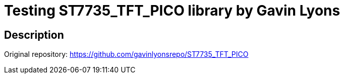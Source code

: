 = Testing ST7735_TFT_PICO library by Gavin Lyons

== Description
[[description]]

Original repository: https://github.com/gavinlyonsrepo/ST7735_TFT_PICO

